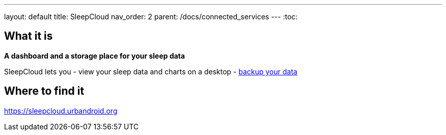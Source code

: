 ---
layout: default
title: SleepCloud
nav_order: 2
parent: /docs/connected_services
---
:toc:

## What it is
*A dashboard and a storage place for your sleep data*

SleepCloud lets you
- view your sleep data and charts on a desktop
- link:/docs/sleep_basic/backup_data.html[backup your data]

## Where to find it
https://sleepcloud.urbandroid.org

// ## Guide
// Free form description on how to use the feature, various quirks and best practices

